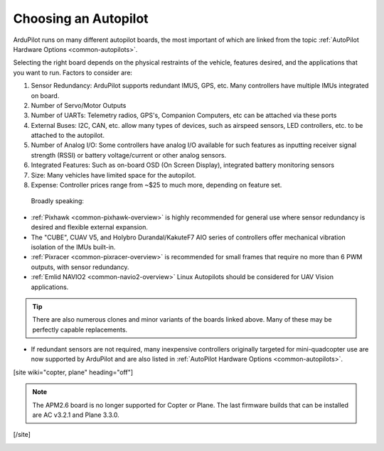 .. _common-choosing-a-flight-controller:

=====================
Choosing an Autopilot
=====================

ArduPilot runs on many different autopilot boards, the most
important of which are linked from the topic :ref:`AutoPilot Hardware Options <common-autopilots>`.

Selecting the right board depends on the physical restraints of the
vehicle, features desired, and the applications that you want to run.
Factors to consider are:

#. Sensor Redundancy: ArduPilot supports redundant IMUS, GPS, etc. Many controllers have multiple IMUs integrated on board.
#. Number of Servo/Motor Outputs
#. Number of UARTs: Telemetry radios, GPS's, Companion Computers, etc can be attached via these ports
#. External Buses: I2C, CAN, etc. allow many types of devices, such as airspeed sensors, LED controllers, etc. to be attached to the autopilot.
#. Number of Analog I/O: Some controllers have analog I/O available for such features as inputting receiver signal strength (RSSI) or battery voltage/current or other analog sensors.
#. Integrated Features: Such as on-board OSD (On Screen Display), integrated battery monitoring sensors
#. Size: Many vehicles have limited space for the autopilot.
#. Expense: Controller prices range from ~$25 to much more, depending on feature set.

 Broadly speaking:

-  :ref:`Pixhawk <common-pixhawk-overview>` is highly recommended for
   general use where sensor redundancy is desired and flexible external expansion.
-  The "CUBE", CUAV V5, and Holybro Durandal/KakuteF7 AIO series of controllers offer mechanical vibration isolation of the IMUs built-in. 
-  :ref:`Pixracer <common-pixracer-overview>` is recommended for small
   frames that require no more than 6 PWM outputs, with sensor redundancy.
-  :ref:`Emlid NAVIO2 <common-navio2-overview>` Linux Autopilots
   should be considered for UAV Vision applications.

.. tip::

   There are also numerous clones and minor variants of the boards
   linked above. Many of these may be perfectly capable replacements.

-  If redundant sensors are not required, many inexpensive controllers originally targeted for mini-quadcopter use are now supported by ArduPilot and are also listed in :ref:`AutoPilot Hardware Options <common-autopilots>`.


[site wiki="copter, plane" heading="off"]

.. note::

   The APM2.6 board is no longer supported for Copter or Plane. The
   last firmware builds that can be installed are AC v3.2.1 and Plane
   3.3.0.

[/site]

.. image:: ../../../images/ChooseAFlightController_TitleImage4.jpg
    :target: ../_images/ChooseAFlightController_TitleImage4.jpg

